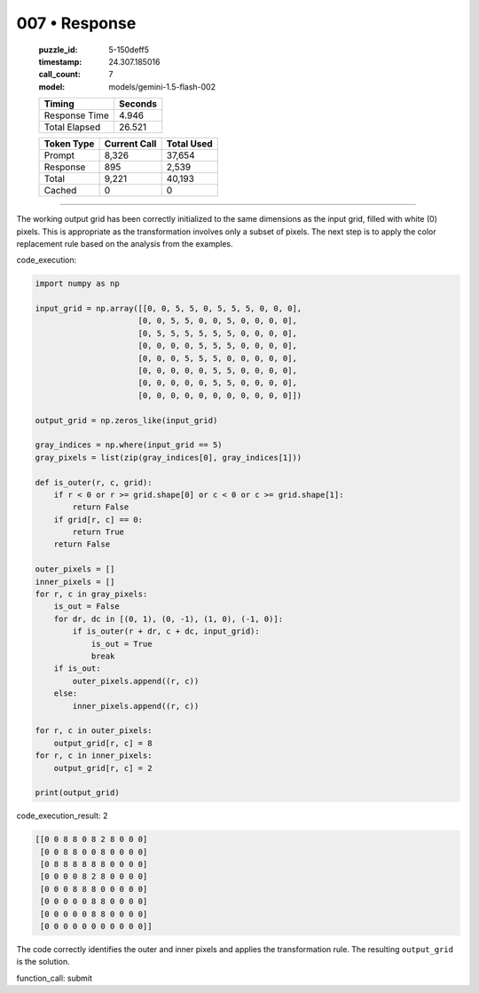 007 • Response
==============

   :puzzle_id: 5-150deff5
   :timestamp: 24.307.185016
   :call_count: 7

   :model: models/gemini-1.5-flash-002

   +----------------+--------------+
   | Timing         |      Seconds |
   +================+==============+
   | Response Time  |        4.946 |
   +----------------+--------------+
   | Total Elapsed  |       26.521 |
   +----------------+--------------+



   +----------------+--------------+-------------+
   | Token Type     | Current Call |  Total Used |
   +================+==============+=============+
   | Prompt         |        8,326 |      37,654 |
   +----------------+--------------+-------------+
   | Response       |          895 |       2,539 |
   +----------------+--------------+-------------+
   | Total          |        9,221 |      40,193 |
   +----------------+--------------+-------------+
   | Cached         |            0 |           0 |
   +----------------+--------------+-------------+


====


The working output grid has been correctly initialized to the same dimensions as the input grid, filled with white (0) pixels. This is appropriate as the transformation involves only a subset of pixels.  The next step is to apply the color replacement rule based on the analysis from the examples.

code_execution:

.. code-block:: python

   import numpy as np

   input_grid = np.array([[0, 0, 5, 5, 0, 5, 5, 5, 0, 0, 0],
                         [0, 0, 5, 5, 0, 0, 5, 0, 0, 0, 0],
                         [0, 5, 5, 5, 5, 5, 5, 0, 0, 0, 0],
                         [0, 0, 0, 0, 5, 5, 5, 0, 0, 0, 0],
                         [0, 0, 0, 5, 5, 5, 0, 0, 0, 0, 0],
                         [0, 0, 0, 0, 0, 5, 5, 0, 0, 0, 0],
                         [0, 0, 0, 0, 0, 5, 5, 0, 0, 0, 0],
                         [0, 0, 0, 0, 0, 0, 0, 0, 0, 0, 0]])

   output_grid = np.zeros_like(input_grid)

   gray_indices = np.where(input_grid == 5)
   gray_pixels = list(zip(gray_indices[0], gray_indices[1]))

   def is_outer(r, c, grid):
       if r < 0 or r >= grid.shape[0] or c < 0 or c >= grid.shape[1]:
           return False
       if grid[r, c] == 0:
           return True
       return False

   outer_pixels = []
   inner_pixels = []
   for r, c in gray_pixels:
       is_out = False
       for dr, dc in [(0, 1), (0, -1), (1, 0), (-1, 0)]:
           if is_outer(r + dr, c + dc, input_grid):
               is_out = True
               break
       if is_out:
           outer_pixels.append((r, c))
       else:
           inner_pixels.append((r, c))

   for r, c in outer_pixels:
       output_grid[r, c] = 8
   for r, c in inner_pixels:
       output_grid[r, c] = 2

   print(output_grid)

code_execution_result: 2

.. code-block::

   [[0 0 8 8 0 8 2 8 0 0 0]
    [0 0 8 8 0 0 8 0 0 0 0]
    [0 8 8 8 8 8 8 0 0 0 0]
    [0 0 0 0 8 2 8 0 0 0 0]
    [0 0 0 8 8 8 0 0 0 0 0]
    [0 0 0 0 0 8 8 0 0 0 0]
    [0 0 0 0 0 8 8 0 0 0 0]
    [0 0 0 0 0 0 0 0 0 0 0]]

The code correctly identifies the outer and inner pixels and applies the transformation rule.  The resulting ``output_grid`` is the solution.

function_call:
submit



.. seealso::

   - :doc:`007-history`
   - :doc:`007-prompt`

